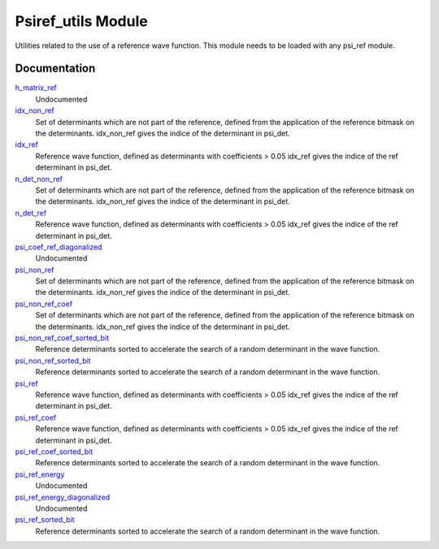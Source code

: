 ===================
Psiref_utils Module
===================


Utilities related to the use of a reference wave function. This module
needs to be loaded with any psi_ref module.


Documentation
=============

.. Do not edit this section. It was auto-generated from the
.. by the `update_README.py` script.

`h_matrix_ref <http://github.com/LCPQ/quantum_package/tree/master/src/Psiref_Utils/psi_ref_utils.irp.f#L70>`_
  Undocumented


`idx_non_ref <http://github.com/LCPQ/quantum_package/tree/master/src/Psiref_Utils/psi_ref_utils.irp.f#L20>`_
  Set of determinants which are not part of the reference, defined from the application
  of the reference bitmask on the determinants.
  idx_non_ref gives the indice of the determinant in psi_det.


`idx_ref <http://github.com/LCPQ/quantum_package/tree/master/src/Psiref_Utils/psi_ref.irp.f#L5>`_
  Reference wave function, defined as determinants with coefficients > 0.05
  idx_ref gives the indice of the ref determinant in psi_det.


`n_det_non_ref <http://github.com/LCPQ/quantum_package/tree/master/src/Psiref_Utils/psi_ref_utils.irp.f#L21>`_
  Set of determinants which are not part of the reference, defined from the application
  of the reference bitmask on the determinants.
  idx_non_ref gives the indice of the determinant in psi_det.


`n_det_ref <http://github.com/LCPQ/quantum_package/tree/master/src/Psiref_Utils/psi_ref.irp.f#L6>`_
  Reference wave function, defined as determinants with coefficients > 0.05
  idx_ref gives the indice of the ref determinant in psi_det.


`psi_coef_ref_diagonalized <http://github.com/LCPQ/quantum_package/tree/master/src/Psiref_Utils/psi_ref_utils.irp.f#L82>`_
  Undocumented


`psi_non_ref <http://github.com/LCPQ/quantum_package/tree/master/src/Psiref_Utils/psi_ref_utils.irp.f#L18>`_
  Set of determinants which are not part of the reference, defined from the application
  of the reference bitmask on the determinants.
  idx_non_ref gives the indice of the determinant in psi_det.


`psi_non_ref_coef <http://github.com/LCPQ/quantum_package/tree/master/src/Psiref_Utils/psi_ref_utils.irp.f#L19>`_
  Set of determinants which are not part of the reference, defined from the application
  of the reference bitmask on the determinants.
  idx_non_ref gives the indice of the determinant in psi_det.


`psi_non_ref_coef_sorted_bit <http://github.com/LCPQ/quantum_package/tree/master/src/Psiref_Utils/psi_ref_utils.irp.f#L58>`_
  Reference determinants sorted to accelerate the search of a random determinant in the wave
  function.


`psi_non_ref_sorted_bit <http://github.com/LCPQ/quantum_package/tree/master/src/Psiref_Utils/psi_ref_utils.irp.f#L57>`_
  Reference determinants sorted to accelerate the search of a random determinant in the wave
  function.


`psi_ref <http://github.com/LCPQ/quantum_package/tree/master/src/Psiref_Utils/psi_ref.irp.f#L3>`_
  Reference wave function, defined as determinants with coefficients > 0.05
  idx_ref gives the indice of the ref determinant in psi_det.


`psi_ref_coef <http://github.com/LCPQ/quantum_package/tree/master/src/Psiref_Utils/psi_ref.irp.f#L4>`_
  Reference wave function, defined as determinants with coefficients > 0.05
  idx_ref gives the indice of the ref determinant in psi_det.


`psi_ref_coef_sorted_bit <http://github.com/LCPQ/quantum_package/tree/master/src/Psiref_Utils/psi_ref_utils.irp.f#L5>`_
  Reference determinants sorted to accelerate the search of a random determinant in the wave
  function.


`psi_ref_energy <http://github.com/LCPQ/quantum_package/tree/master/src/Psiref_Utils/psi_ref_utils.irp.f#L101>`_
  Undocumented


`psi_ref_energy_diagonalized <http://github.com/LCPQ/quantum_package/tree/master/src/Psiref_Utils/psi_ref_utils.irp.f#L83>`_
  Undocumented


`psi_ref_sorted_bit <http://github.com/LCPQ/quantum_package/tree/master/src/Psiref_Utils/psi_ref_utils.irp.f#L4>`_
  Reference determinants sorted to accelerate the search of a random determinant in the wave
  function.

